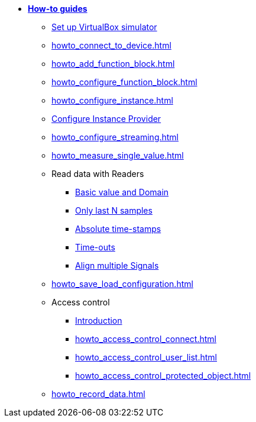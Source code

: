 * xref:howto.adoc[**How-to guides**]
** xref:howto_vbox_simulator.adoc[Set up VirtualBox simulator]
** xref:howto_connect_to_device.adoc[]
// ** xref:howto_configure_a_device.adoc[]
** xref:howto_add_function_block.adoc[]
** xref:howto_configure_function_block.adoc[]
** xref:howto_configure_instance.adoc[]
** xref:howto_configure_instance_providers.adoc[Configure Instance Provider]
** xref:howto_configure_streaming.adoc[]
** xref:howto_measure_single_value.adoc[]
// ** xref:howto_configure_a_device.adoc[Configure a Device]
// ** Configure a Signal
// *** xref:howto_create_a_signal.adoc[]
// *** xref:howto_configure_data_rule.adoc[]
// *** xref:howto_create_dimension_objects.adoc[]
// *** xref:howto_configure_a_time_signal.adoc[]
** Read data with Readers
*** xref:howto_read_with_domain.adoc[Basic value and Domain]
*** xref:howto_read_last_n_samples.adoc[Only last N samples]
*** xref:howto_read_with_timestamps.adoc[Absolute time-stamps]
*** xref:howto_read_with_timeouts.adoc[Time-outs]
*** xref:howto_read_aligned_signals.adoc[Align multiple Signals]
** xref:howto_save_load_configuration.adoc[]
** Access control
*** xref:howto_access_control_introduction.adoc[Introduction]
*** xref:howto_access_control_connect.adoc[]
*** xref:howto_access_control_user_list.adoc[]
*** xref:howto_access_control_protected_object.adoc[]
** xref:howto_record_data.adoc[]

